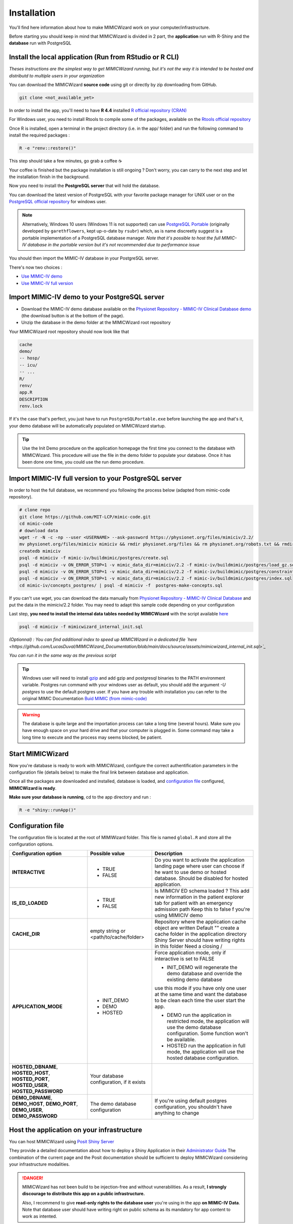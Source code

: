 Installation
########################

You'll find here information about how to make MIMICWizard work on your computer/infrastructure.

Before starting you should keep in mind that MIMICWizard is divided in 2 part, the **application** run with R-Shiny and the **database** run with PostgreSQL

Install the local application (Run from RStudio or R CLI)
*********************************************************
*Theses instructions are the simplest way to get MIMICWizard running, but it's not the way it is intended to be hosted and distributd to multiple users in your organization*

You can download the MIMICWizard **source code** using git or directly by zip downloading from GitHub.

.. code-block:: bash

   git clone <not_available_yet>

In order to install the app, you'll need to have **R 4.4** installed `R official repository (CRAN) <https://cran.r-project.org/mirrors.html>`_ 

For Windows user, you need to install Rtools to compile some of the packages, available on the `Rtools official repository <https://cran.r-project.org/bin/windows/Rtools/>`_

Once R is installed, open a terminal in the project directory (i.e. in the app/ folder) and run the following command to install the required packages :

.. code-block:: bash

   R -e "renv::restore()"


This step should take a few minutes, go grab a coffee ☕ 

Your coffee is finished but the package installation is still ongoing ? Don't worry, you can carry to the next step and let the installation finish in the background.

Now you need to install the **PostgreSQL server** that will hold the database. 

You can download the latest version of PostgreSQL with your favorite package manager for UNIX user or on the `PostgreSQL official repository <https://www.postgresql.org/download/>`_ for windows user.

.. note::

   Alternatively, Windows 10 users (Windows 11 is not supported) can use `PostgreSQL Portable <https://github.com/rsubr/postgresql-portable>`_ (originally developed by ``garethflowers``, kept up-o-date by ``rsubr``) which, as is name discreetly suggest is a portable implementation of a PostgreSQL database manager.
   *Note that it's possible to host the full MIMIC-IV database in the portable version but it's not recommended due to performance issue*

You should then import the MIMIC-IV database in your PostgreSQL server.

There's now two choices :

* `Use  MIMIC-IV demo <Import MIMIC-IV demo to your PostgreSQL server_>`_ 

* `Use  MIMIC-IV full version <Import MIMIC-IV full version to your PostgreSQL server_>`_ 


Import MIMIC-IV demo to your PostgreSQL server
**********************************************

* Download the MIMIC-IV demo database available on the `Physionet Repository - MIMIC-IV Clinical Database demo <https://physionet.org/content/mimic-iv-demo/>`_ (the download button is at the bottom of the page).
* Unzip the database in the demo folder at the MIMICWizard root repository

Your MIMICWizard root repository should now look like that 

.. code-block::

   cache
   demo/
   -- hosp/
   -- icu/
   -- ...
   R/
   renv/
   app.R
   DESCRIPTION
   renv.lock

If it's the case that's perfect, you just have to run ``PostgreSQLPortable.exe`` before launching the app and that's it, your demo database will be automatically populated on MIMICWizard startup.

.. tip:: 

   Use the Init Demo procedure on the application homepage the first time you connect to the database with MIMICWizard. This procedure will use the file in the demo folder to populate your database. Once it has been done one time, you could use the run demo procedure.

Import MIMIC-IV full version to your PostgreSQL server
******************************************************
In order to host the full database, we recommend you following the process below (adapted from mimic-code repository).

.. code-block:: bash

   # clone repo
   git clone https://github.com/MIT-LCP/mimic-code.git
   cd mimic-code
   # download data
   wget -r -N -c -np --user <USERNAME> --ask-password https://physionet.org/files/mimiciv/2.2/
   mv physionet.org/files/mimiciv mimiciv && rmdir physionet.org/files && rm physionet.org/robots.txt && rmdir physionet.org
   createdb mimiciv
   psql -d mimiciv -f mimic-iv/buildmimic/postgres/create.sql
   psql -d mimiciv -v ON_ERROR_STOP=1 -v mimic_data_dir=mimiciv/2.2 -f mimic-iv/buildmimic/postgres/load_gz.sql
   psql -d mimiciv -v ON_ERROR_STOP=1 -v mimic_data_dir=mimiciv/2.2 -f mimic-iv/buildmimic/postgres/constraint.sql
   psql -d mimiciv -v ON_ERROR_STOP=1 -v mimic_data_dir=mimiciv/2.2 -f mimic-iv/buildmimic/postgres/index.sql
   cd mimic-iv/concepts_postgres/ | psql -d mimiciv -f  postgres-make-concepts.sql

If you can't use wget, you can download the data manually from `Physionet Repository - MIMIC-IV Clinical Database <https://physionet.org/content/mimic-iv/2.2/>`_ and put the data in the mimiciv/2.2 folder.
You may need to adapt this sample code depending on your configuration

Last step, **you need to install the internal data tables needed by MIMICWizard** with the script available `here <https://github.com/LucasDuval/MIMICWizard_Documentation/blob/main/docs/source/assets/mimicwizard_internal_init.sql>`_

.. code-block:: bash

   psql -d mimiciv -f mimicwizard_internal_init.sql

*(Optionnal) : You can find additional index to speed up MIMICWizard in a dedicated file `here <https://github.com/LucasDuval/MIMICWizard_Documentation/blob/main/docs/source/assets/mimicwizard_internal_init.sql>`_*

*You can run it in the same way as the previous script* 

.. tip:: 

   Windows user will need to install `gzip <https://gnuwin32.sourceforge.net/packages/gzip.htm>`_ and add gzip and postgresql binaries to the PATH environment variable.
   Postgres run command with your windows user as default, you should add the argument `-U postgres` to use the default postgres user.
   If you have any trouble with installation you can refer to the original MIMIC Documentation `Buid MIMIC (from mimic-code) <https://github.com/MIT-LCP/mimic-code/tree/main/mimic-iv/buildmimic/postgres>`_

.. warning::

   The database is quite large and the importation process can take a long time (several hours). 
   Make sure you have enough space on your hard drive and that your computer is plugged in.
   Some command may take a long time to execute and the process may seems blocked, be patient.

Start MIMICWizard
******************

Now you're database is ready to work with MIMICWizard, configure the correct authentification parameters in the configuration file (details below) to make the final link between database and application.

Once all the packages are downloaded and installed, database is loaded, and `configuration file <Configuration file_>`_ configured, **MIMICWizard is ready**. 

**Make sure your database is running**, cd to the app directory and run :

.. code-block:: bash

   R -e "shiny::runApp()"


Configuration file
*************************
The configuration file is located at the root of MIMIWizard folder. This file is named ``global.R`` and store all the configuration options.


+----------------------+-------------------------------------------+------------------------------------------------------------------------------------------------------------------------------------------------------------------+
| Configuration option | Possible value                            | Description                                                                                                                                                      |
+======================+===========================================+==================================================================================================================================================================+
| **INTERACTIVE**      | - TRUE                                    | Do you want to activate the application landing page where user can choose if he want to use demo or hosted database. Should be disabled for hosted application. |
|                      | - FALSE                                   |                                                                                                                                                                  |
+----------------------+-------------------------------------------+------------------------------------------------------------------------------------------------------------------------------------------------------------------+
| **IS_ED_LOADED**     | - TRUE                                    | Is MIMICIV ED schema loaded ? This add new information in the patient explorer tab for patient with an emergency admission path                                  |
|                      | - FALSE                                   | Keep this to false f you're using MIMICIV demo                                                                                                                   |
+----------------------+-------------------------------------------+------------------------------------------------------------------------------------------------------------------------------------------------------------------+
| **CACHE_DIR**        | empty string or <path/to/cache/folder>    | Repository where the application cache object are written                                                                                                        |
|                      |                                           | Default "" create a cache folder in the application directory                                                                                                    |
|                      |                                           | Shiny Server should have writing rights in this folder                                                                                                           |
|                      |                                           | Need a closing /                                                                                                                                                 |
|                      |                                           |                                                                                                                                                                  |
+----------------------+-------------------------------------------+------------------------------------------------------------------------------------------------------------------------------------------------------------------+
| **APPLICATION_MODE** | - INIT_DEMO                               | Force application mode, only if interactive is set to FALSE                                                                                                      |
|                      | - DEMO                                    |                                                                                                                                                                  |
|                      | - HOSTED                                  | - INIT_DEMO will regenerate the demo database and override the existing demo database                                                                            |
|                      |                                           | use this mode if you have only one user at the same time and want the database to be clean each time the user start the app.                                     |
|                      |                                           |                                                                                                                                                                  |
|                      |                                           | - DEMO run the application in restricted mode, the application will use the demo database configuration. Some function won't be available.                       |
|                      |                                           |                                                                                                                                                                  |
|                      |                                           | - HOSTED run the application in full mode, the application will use the hosted database configuration.                                                           |
+----------------------+-------------------------------------------+------------------------------------------------------------------------------------------------------------------------------------------------------------------+
| **HOSTED_DBNAME**,   | Your database configuration, if it exists |                                                                                                                                                                  |
| **HOSTED_HOST**,     |                                           |                                                                                                                                                                  |
| **HOSTED_PORT**,     |                                           |                                                                                                                                                                  |
| **HOSTED_USER**,     |                                           |                                                                                                                                                                  |
| **HOSTED_PASSWORD**  |                                           |                                                                                                                                                                  |
+----------------------+-------------------------------------------+------------------------------------------------------------------------------------------------------------------------------------------------------------------+
| **DEMO_DBNAME**,     | The demo database configuration           | If you're using default postgres configuration, you shouldn't have anything to change                                                                            |
| **DEMO_HOST**,       |                                           |                                                                                                                                                                  |
| **DEMO_PORT**,       |                                           |                                                                                                                                                                  |
| **DEMO_USER**,       |                                           |                                                                                                                                                                  |
| **DEMO_PASSWORD**    |                                           |                                                                                                                                                                  |
+----------------------+-------------------------------------------+------------------------------------------------------------------------------------------------------------------------------------------------------------------+


Host the application on your infrastructure
*********************************************************
You can host MIMICWizard using `Posit Shiny Server <https://posit.co/download/shiny-server/>`_ 

They provide a detailed documentation about how to deploy a Shiny Application in their `Administrator Guide <https://docs.posit.co/shiny-server/>`_
The combination of the current page and the Posit documentation should be sufficient to deploy MIMICWizard considering your infrastructure modalities.


.. danger:: MIMICWizard has not been build to be injection-free and without vunerabilities. As a result, **I strongly discourage to distribute this app on a public infrastructure.**
   
   Also, I recommend to give **read-only rights to the database user** you're using in the app **on MIMIC-IV Data**.
   Note that database user should have writing right on public schema as its mandatory for app content to work as intented.